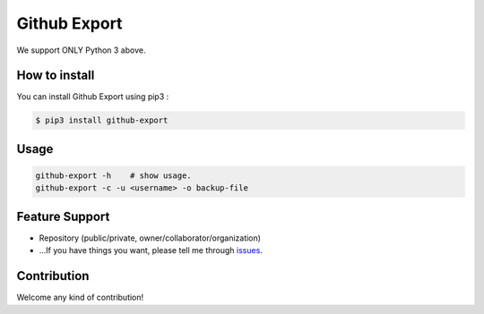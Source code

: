 Github Export
=====================

.. image:: https://img.shields.io/pypi/v/github-export.svg
    :target: https://pypi.python.org/pypi/github-export

.. image:: https://img.shields.io/pypi/dm/github-export.svg
    :target: https://pypi.python.org/pypi/github-export

We support ONLY Python 3 above.

How to install
-----------------

You can install Github Export using pip3 :

.. code-block:: bash

    $ pip3 install github-export

Usage
---------------

.. code-block:: bash

    github-export -h    # show usage.
    github-export -c -u <username> -o backup-file

Feature Support
--------------------

- Repository (public/private, owner/collaborator/organization)
- ...If you have things you want, please tell me through issues_.

.. _issues: https://github.com/taeguk/github-export/issues

Contribution
-----------------
Welcome any kind of contribution!
